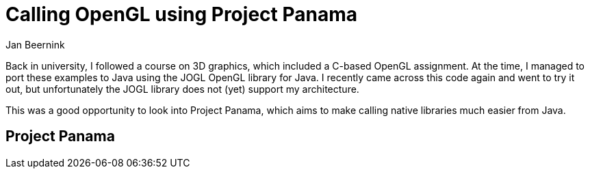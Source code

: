 = Calling OpenGL using Project Panama
Jan Beernink
:jbake-type: page
:jbake-tags: java-19, project-panama
:jbake-status: draft

Back in university, I followed a course on 3D graphics, which included a C-based OpenGL assignment. At the time, I managed to port these examples to Java using the JOGL OpenGL library for Java. I recently came across this code again and went to try it out, but unfortunately the JOGL library does not (yet) support my architecture.

This was a good opportunity to look into Project Panama, which aims to make calling native libraries much easier from Java.

== Project Panama



